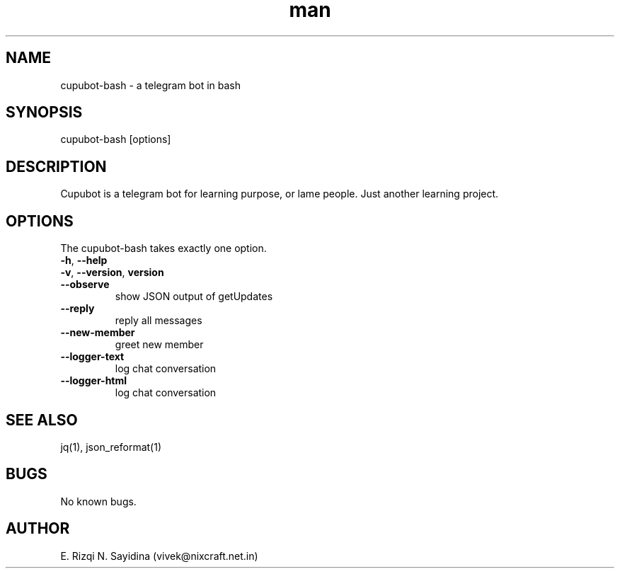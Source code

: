 .\" Manpage for cupubot-bash.
.\" Contact epsi.nurwijayadi@gmail.com to correct errors or typos.
.TH man 1 "29 Jan 2018" "v0.001" "cupubot.bash man page"
.SH NAME
cupubot-bash \- a telegram bot in bash
.SH SYNOPSIS
cupubot-bash [options]
.SH DESCRIPTION
Cupubot is a telegram bot for learning purpose, or lame people. Just another learning project.
.SH OPTIONS
The cupubot-bash takes exactly one option.
.TP
\fB\-h\fR, \fB\-\-help\fR
.TP
\fB\-v\fR, \fB\-\-version\fR, \fBversion\fR
.TP
\fB\-\-observe\fR
show JSON output of getUpdates
.TP
\fB\-\-reply\fR
reply all messages
.TP
\fB\-\-new-member\fR
greet new member
.TP
\fB\-\-logger-text\fR
log chat conversation
.TP
\fB\-\-logger-html\fR
log chat conversation
.SH SEE ALSO
jq(1), json_reformat(1)
.SH BUGS
No known bugs.
.SH AUTHOR
E. Rizqi N. Sayidina (vivek@nixcraft.net.in)

